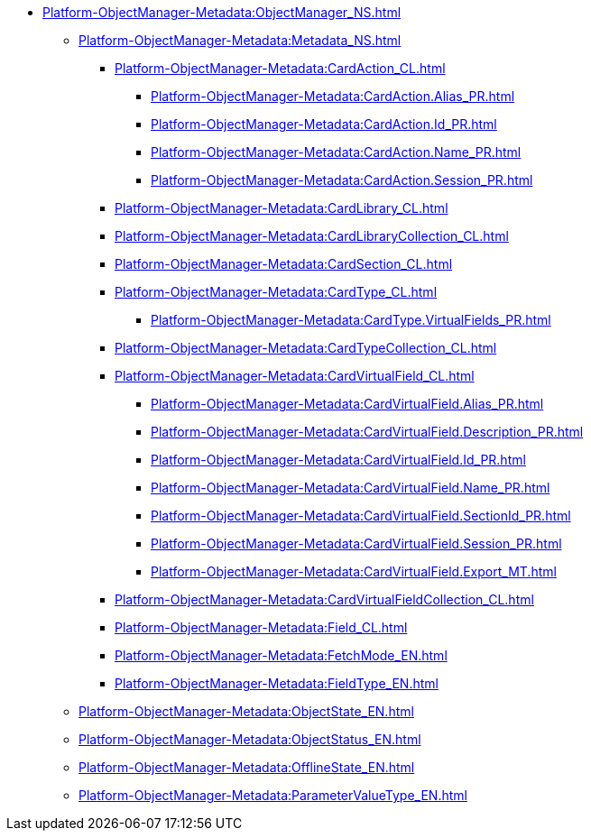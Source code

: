 ***** xref:Platform-ObjectManager-Metadata:ObjectManager_NS.adoc[]
****** xref:Platform-ObjectManager-Metadata:Metadata_NS.adoc[]
******* xref:Platform-ObjectManager-Metadata:CardAction_CL.adoc[]
******** xref:Platform-ObjectManager-Metadata:CardAction.Alias_PR.adoc[]
******** xref:Platform-ObjectManager-Metadata:CardAction.Id_PR.adoc[]
******** xref:Platform-ObjectManager-Metadata:CardAction.Name_PR.adoc[]
******** xref:Platform-ObjectManager-Metadata:CardAction.Session_PR.adoc[]
******* xref:Platform-ObjectManager-Metadata:CardLibrary_CL.adoc[]
******* xref:Platform-ObjectManager-Metadata:CardLibraryCollection_CL.adoc[]
******* xref:Platform-ObjectManager-Metadata:CardSection_CL.adoc[]
******* xref:Platform-ObjectManager-Metadata:CardType_CL.adoc[]
******** xref:Platform-ObjectManager-Metadata:CardType.VirtualFields_PR.adoc[]
******* xref:Platform-ObjectManager-Metadata:CardTypeCollection_CL.adoc[]
******* xref:Platform-ObjectManager-Metadata:CardVirtualField_CL.adoc[]
******** xref:Platform-ObjectManager-Metadata:CardVirtualField.Alias_PR.adoc[]
******** xref:Platform-ObjectManager-Metadata:CardVirtualField.Description_PR.adoc[]
******** xref:Platform-ObjectManager-Metadata:CardVirtualField.Id_PR.adoc[]
******** xref:Platform-ObjectManager-Metadata:CardVirtualField.Name_PR.adoc[]
******** xref:Platform-ObjectManager-Metadata:CardVirtualField.SectionId_PR.adoc[]
******** xref:Platform-ObjectManager-Metadata:CardVirtualField.Session_PR.adoc[]
******** xref:Platform-ObjectManager-Metadata:CardVirtualField.Export_MT.adoc[]
******* xref:Platform-ObjectManager-Metadata:CardVirtualFieldCollection_CL.adoc[]
******* xref:Platform-ObjectManager-Metadata:Field_CL.adoc[]
******* xref:Platform-ObjectManager-Metadata:FetchMode_EN.adoc[]
******* xref:Platform-ObjectManager-Metadata:FieldType_EN.adoc[]
****** xref:Platform-ObjectManager-Metadata:ObjectState_EN.adoc[]
****** xref:Platform-ObjectManager-Metadata:ObjectStatus_EN.adoc[]
****** xref:Platform-ObjectManager-Metadata:OfflineState_EN.adoc[]
****** xref:Platform-ObjectManager-Metadata:ParameterValueType_EN.adoc[]